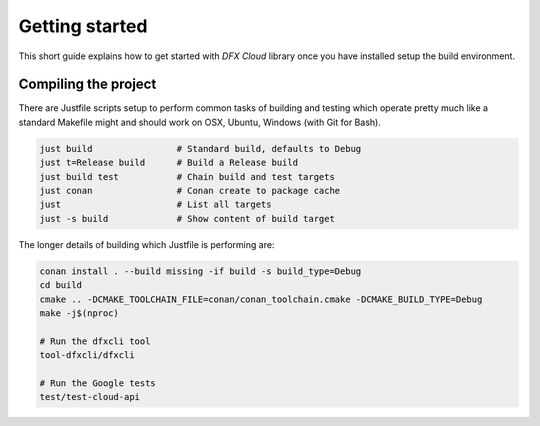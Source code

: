 .. Copyright (c) 2022

Getting started
===============

This short guide explains how to get started with `DFX Cloud` library once you have installed setup
the build environment.

Compiling the project
---------------------

There are Justfile scripts setup to perform common tasks of building and testing which operate
pretty much like a standard Makefile might and should work on OSX, Ubuntu, Windows (with Git for Bash).

.. code:: bash

   just build                # Standard build, defaults to Debug
   just t=Release build      # Build a Release build
   just build test           # Chain build and test targets
   just conan                # Conan create to package cache
   just                      # List all targets
   just -s build             # Show content of build target

The longer details of building which Justfile is performing are:

.. code:: bash

    conan install . --build missing -if build -s build_type=Debug
    cd build
    cmake .. -DCMAKE_TOOLCHAIN_FILE=conan/conan_toolchain.cmake -DCMAKE_BUILD_TYPE=Debug
    make -j$(nproc)

    # Run the dfxcli tool
    tool-dfxcli/dfxcli

    # Run the Google tests
    test/test-cloud-api
